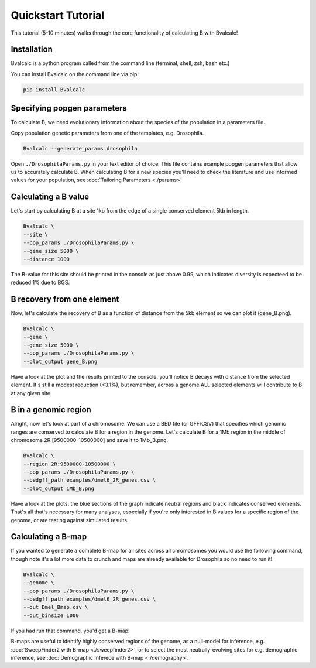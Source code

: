 Quickstart Tutorial
====================

This tutorial (5-10 minutes) walks through the core functionality of calculating B with Bvalcalc!

Installation
------------

Bvalcalc is a python program called from the command line (terminal, shell, zsh, bash etc.)

You can install Bvalcalc on the command line via pip:

.. code-block:: bash

   pip install Bvalcalc

Specifying popgen parameters
------------------------------

To calculate B, we need evolutionary information about the species of the population in a parameters file.

Copy population genetic parameters from one of the templates, e.g. Drosophila.  

.. code-block:: bash

   Bvalcalc --generate_params drosophila

Open ``./DrosophilaParams.py`` in your text editor of choice. This file contains example popgen parameters that allow us to accurately calculate B.
When calculating B for a new species you'll need to check the literature and use informed values for your population, see :doc:`Tailoring Parameters <./params>`

Calculating a B value
----------------------

Let's start by calculating B at a site 1kb from the edge of a single conserved element 5kb in length.

.. code-block:: bash

   Bvalcalc \
   --site \
   --pop_params ./DrosophilaParams.py \
   --gene_size 5000 \
   --distance 1000

The B-value for this site should be printed in the console as just above 0.99, which indicates diversity is expecteed to be reduced 1% due to BGS.

B recovery from one element
-----------------------------

Now, let's calculate the recovery of B as a function of distance from the 5kb element so we can plot it (gene_B.png).

.. code-block:: bash

   Bvalcalc \
   --gene \
   --gene_size 5000 \
   --pop_params ./DrosophilaParams.py \
   --plot_output gene_B.png

Have a look at the plot and the results printed to the console, you'll notice B decays with distance from the selected element. It's still a modest reduction (<3.1%), but remember, across a genome ALL selected elements will contribute to B at any given site.

B in a genomic region
-----------------------------------------

Alright, now let's look at part of a chromosome.  
We can use a BED file (or GFF/CSV) that specifies which genomic ranges are conserved to calculate B for a region in the genome.  
Let's calculate B for a 1Mb region in the middle of chromosome 2R [9500000-10500000] and save it to 1Mb_B.png.

.. code-block:: bash

   Bvalcalc \
   --region 2R:9500000-10500000 \
   --pop_params ./DrosophilaParams.py \
   --bedgff_path examples/dmel6_2R_genes.csv \
   --plot_output 1Mb_B.png

Have a look at the plots: the blue sections of the graph indicate neutral regions and black indicates conserved elements.  
That's all that's necessary for many analyses, especially if you're only interested in B values for a specific region of the genome, or are testing against simulated results.

Calculating a B-map
-----------------------------

If you wanted to generate a complete B-map for all sites across all chromosomes you would use the following command, though note it's a lot more data to crunch and maps are already available for Drosophila so no need to run it!

.. code-block:: bash

   Bvalcalc \
   --genome \
   --pop_params ./DrosophilaParams.py \
   --bedgff_path examples/dmel6_2R_genes.csv \
   --out Dmel_Bmap.csv \
   --out_binsize 1000

If you had run that command, you'd get a B-map! 

B-maps are useful to identify highly conserved regions of the genome, as a null-model for inference, e.g. :doc:`SweepFinder2 with B-map <./sweepfinder2>`, or to select the most neutrally-evolving sites for e.g. demographic inference, see :doc:`Demographic Inferece with B-map <./demography>`.
